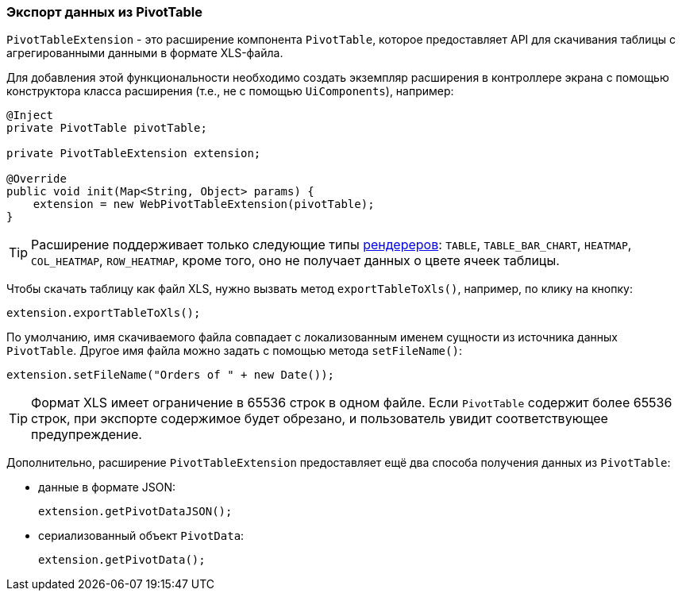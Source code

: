 :sourcesdir: ../../../source

[[pivotTable_extension]]
=== Экспорт данных из PivotTable

`PivotTableExtension` - это расширение компонента `PivotTable`, которое предоставляет API для скачивания таблицы с агрегированными данными в формате XLS-файла.

Для добавления этой функциональности необходимо создать экземпляр расширения в контроллере экрана с помощью конструктора класса расширения (т.е., не с помощью `UiComponents`), например:

[source, java]
----
@Inject
private PivotTable pivotTable;

private PivotTableExtension extension;

@Override
public void init(Map<String, Object> params) {
    extension = new WebPivotTableExtension(pivotTable);
}
----

[TIP]
====
Расширение поддерживает только следующие типы <<chart_PivotTable_renderers,рендереров>>: `TABLE`, `TABLE_BAR_CHART`, `HEATMAP`, `COL_HEATMAP`, `ROW_HEATMAP`, кроме того, оно не получает данных о цвете ячеек таблицы.
====

[[pivotTable_extension_xls]]
Чтобы скачать таблицу как файл XLS, нужно вызвать метод `exportTableToXls()`, например, по клику на кнопку:

[source, java]
----
extension.exportTableToXls();
----

По умолчанию, имя скачиваемого файла совпадает с локализованным именем сущности из источника данных `PivotTable`. Другое имя файла можно задать с помощью метода `setFileName()`:

[source, java]
----
extension.setFileName("Orders of " + new Date());
----

[TIP]
====
Формат XLS имеет ограничение в 65536 строк в одном файле. Если `PivotTable` содержит более 65536 строк, при экспорте содержимое будет обрезано, и пользователь увидит соответствующее предупреждение.
====

[[pivotTable_extension_data]]
Дополнительно, расширение `PivotTableExtension` предоставляет ещё два способа получения данных из `PivotTable`:

* данные в формате JSON:
+
[source, java]
----
extension.getPivotDataJSON();
----

* сериализованный объект `PivotData`:
+
[source, java]
----
extension.getPivotData();
----
